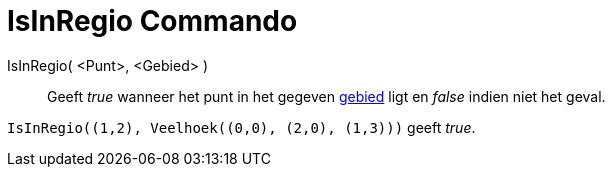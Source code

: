 = IsInRegio Commando
:page-en: commands/IsInRegion_Command
ifdef::env-github[:imagesdir: /nl/modules/ROOT/assets/images]

IsInRegio( <Punt>, <Gebied> )::
  Geeft _true_ wanneer het punt in het gegeven xref:/Meetkundige_Objecten.adoc[gebied] ligt en _false_ indien niet het
  geval.

[EXAMPLE]
====

`++IsInRegio((1,2), Veelhoek((0,0), (2,0), (1,3)))++` geeft _true_.

====
